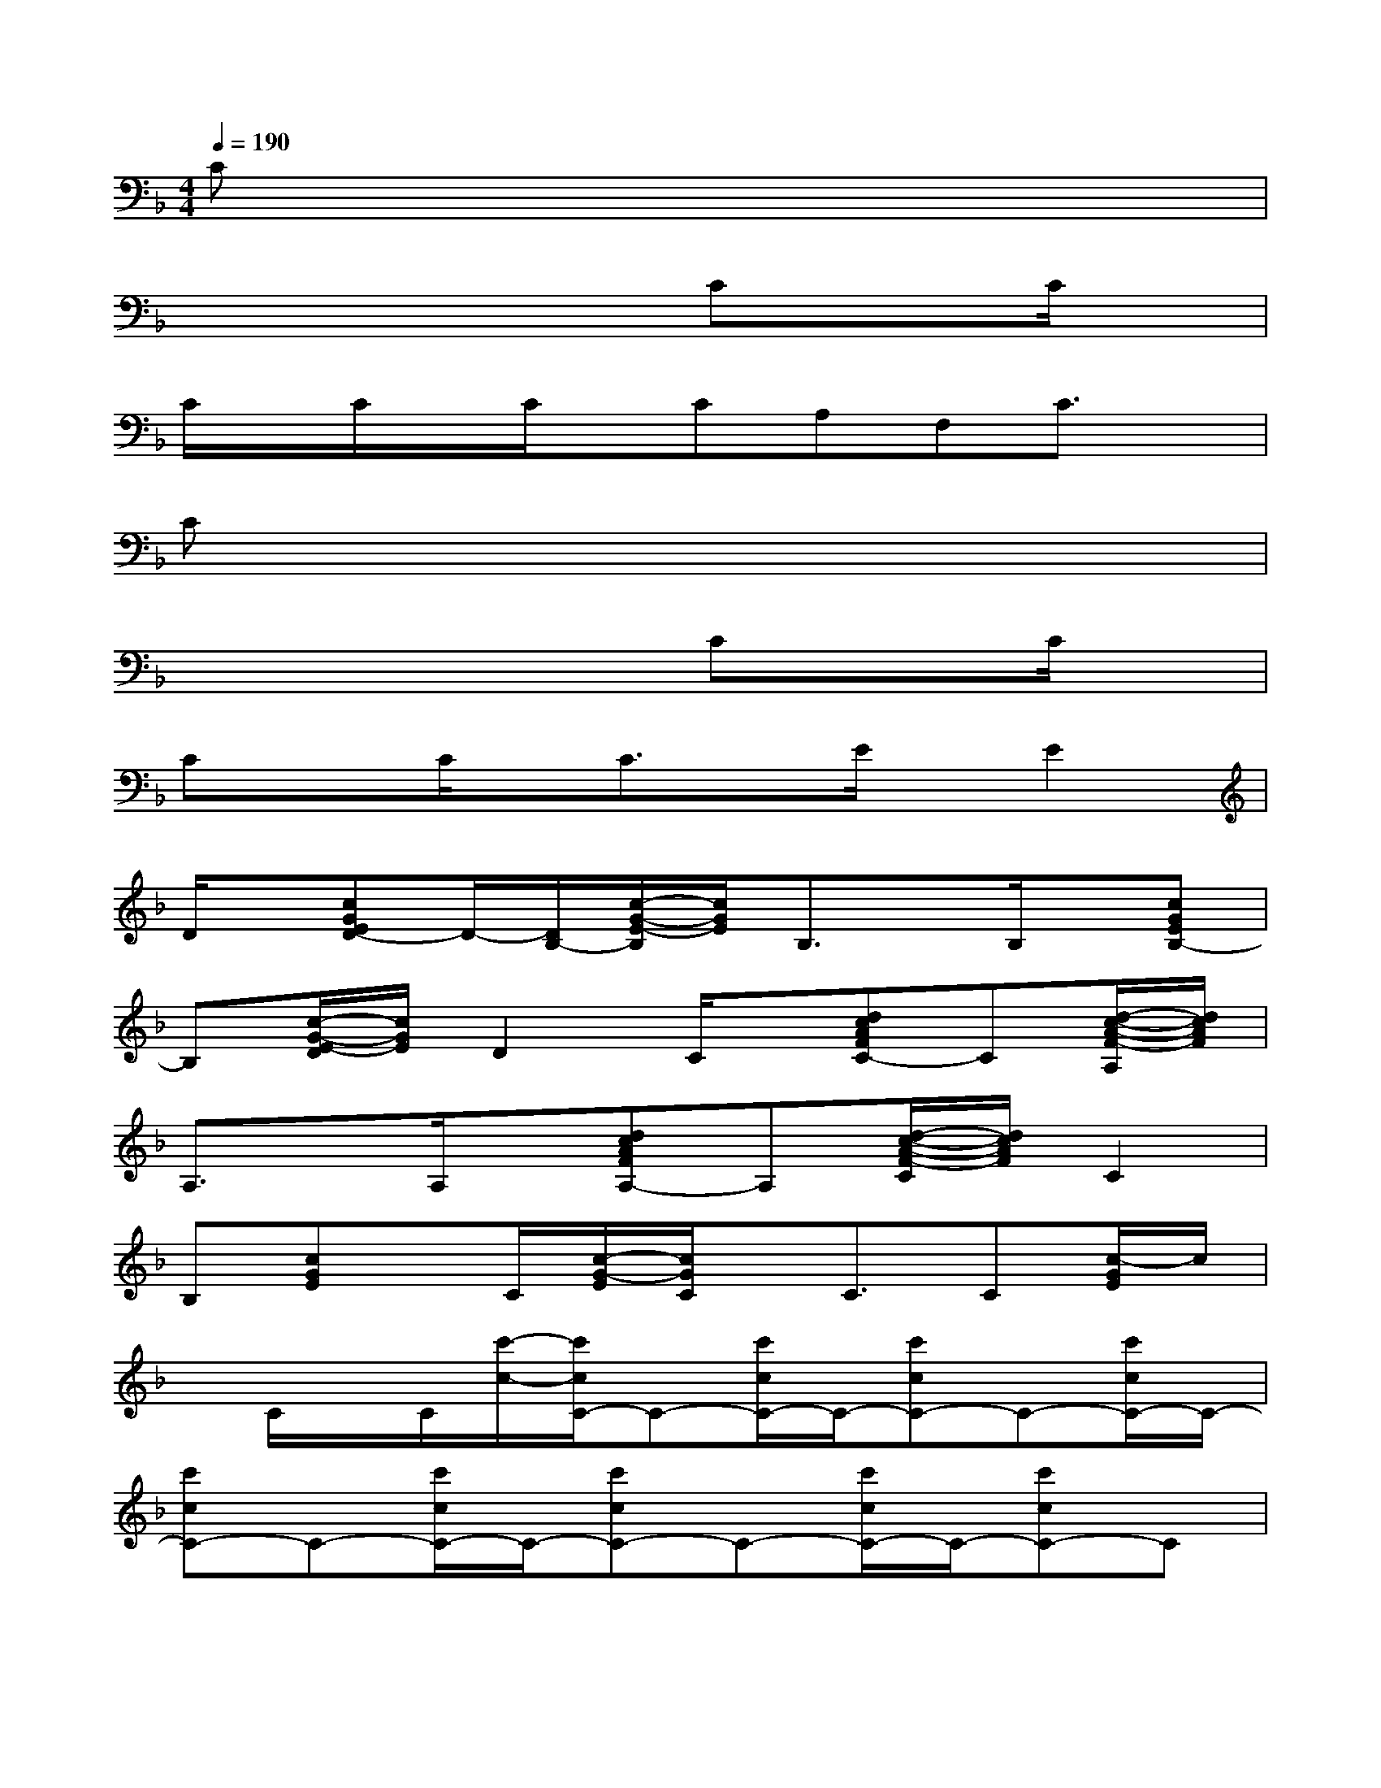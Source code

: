 X:1
T:
M:4/4
L:1/8
Q:1/4=190
K:F%1flats
V:1
Cx6x|
x4xCxC/2x/2|
C/2x/2C/2x/2C/2x/2CA,F,C3/2x/2|
Cx6x|
x4xCxC/2x/2|
CxC/2x/2C3/2x/2E/2x/2E2|
D/2x/2[cGED-]D/2-[D/2B,/2-][c/2-G/2-E/2-B,/2][c/2G/2E/2]B,3/2x/2B,/2x/2[cGEB,-]|
B,[c/2-G/2-E/2-D/2][c/2G/2E/2]D2C/2x/2[dcAFC-]C[d/2-c/2-A/2-F/2-A,/2][d/2c/2A/2F/2]|
A,3/2x/2A,/2x/2[dcAFA,-]A,[d/2-c/2-A/2-F/2-C/2][d/2c/2A/2F/2]C2|
B,[cGE]x/2C/2[c/2-G/2-E/2][c/2G/2C/2]x/2C3/2C[c/2-G/2E/2]c/2|
x/2C/2x/2C/2[c'/2-c/2-][c'/2c/2C/2-]C-[c'/2c/2C/2-]C/2-[c'cC-]C-[c'/2c/2C/2-]C/2-|
[c'cC-]C-[c'/2c/2C/2-]C/2-[c'cC-]C-[c'/2c/2C/2-]C/2-[c'cC-]C|
[cC-][cC]xb'[a'c]x[a'A]c|
x2[c/2-A/2-_A/2C/2-][c/2=A/2C/2-]C2[dBD-]D/2x/2[c_AC]|
[=A_A,-]_A,[FG,][DF,-]F,-[C-F,][c/2-=A/2-_A/2C/2-][c/2=A/2C/2-]C-|
C[dBD-]D-[c/2-_A/2-D/2C/2-][c/2_A/2C/2][=A_A,-]_A,[F/2G,/2-]G,/2[DF,-]